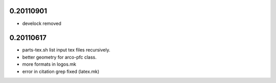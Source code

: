 0.20110901
==========

* develock removed


0.20110617
==========

* parts-tex.sh list \input tex files recursively.
* better geometry for arco-pfc class.
* more formats in logos.mk
* error in citation grep fixed (latex.mk)



.. Local Variables:
..  coding: utf-8
..  mode: flyspell
..  ispell-local-dictionary: "american"
.. End:
